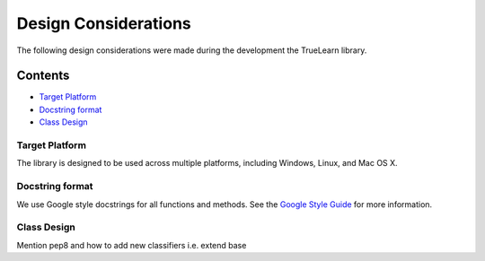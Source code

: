 .. _design:

Design Considerations
=====================

The following design considerations were made during the development the TrueLearn library.

Contents
--------
- `Target Platform`_
- `Docstring format`_
- `Class Design`_

Target Platform
^^^^^^^^^^^^^^^
The library is designed to be used across multiple platforms, including Windows, Linux, and Mac OS X.

Docstring format
^^^^^^^^^^^^^^^^
We use Google style docstrings for all functions and methods.  See the `Google Style Guide`_ for more information.

.. _Google Style Guide: https://google.github.io/styleguide/pyguide.html#38-comments-and-docstrings

Class Design
^^^^^^^^^^^^
Mention pep8 and how to add new classifiers i.e. extend base
